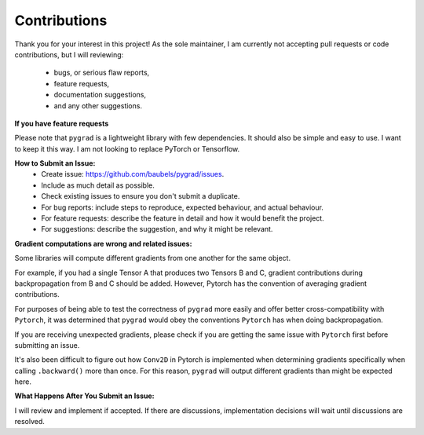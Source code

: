 
.. _contribs:

Contributions
=============================

Thank you for your interest in this project! 
As the sole maintainer, I am currently not accepting pull requests or code contributions, 
but I will reviewing:
    * bugs, or serious flaw reports, 
    * feature requests,
    * documentation suggestions,
    * and any other suggestions.

**If you have feature requests**

Please note that ``pygrad`` is a lightweight library with few dependencies. 
It should also be simple and easy to use. I want to keep it this way.
I am not looking to replace PyTorch or Tensorflow.

**How to Submit an Issue:**
    * Create issue: https://github.com/baubels/pygrad/issues.
    * Include as much detail as possible.
    * Check existing issues to ensure you don't submit a duplicate.
    * For bug reports: include steps to reproduce, expected behaviour, and actual behaviour.
    * For feature requests: describe the feature in detail and how it would benefit the project.
    * For suggestions: describe the suggestion, and why it might be relevant.

**Gradient computations are wrong and related issues:**

Some libraries will compute different gradients from one another for the same object.

For example, if you had a single Tensor A that produces two Tensors B and C, 
gradient contributions during backpropagation from B and C should be added. 
However, Pytorch has the convention of averaging gradient contributions.

For purposes of being able to test the correctness of ``pygrad`` more easily
and offer better cross-compatibility with ``Pytorch``, it was determined that 
``pygrad`` would obey the conventions ``Pytorch`` has when doing backpropagation.

If you are receiving unexpected gradients, please check if you are getting the same issue with ``Pytorch``
first before submitting an issue.

It's also been difficult to figure out how ``Conv2D`` in Pytorch is implemented when determining gradients
specifically when calling ``.backward()`` more than once. For this reason, ``pygrad`` will output different gradients
than might be expected here.

**What Happens After You Submit an Issue:**

I will review and implement if accepted.
If there are discussions, implementation decisions will wait until discussions are resolved.
